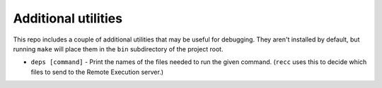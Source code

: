 .. _recc-additional-utilities:

Additional utilities
--------------------

This repo includes a couple of additional utilities that may be useful
for debugging. They aren't installed by default, but running ``make``
will place them in the ``bin`` subdirectory of the project root.

-  ``deps [command]`` - Print the names of the files needed to run the
   given command. (``recc`` uses this to decide which files to send to
   the Remote Execution server.)